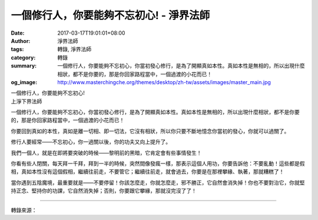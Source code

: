一個修行人，你要能夠不忘初心! - 淨界法師
########################################

:date: 2017-03-17T19:01:01+08:00
:author: 淨界法師
:tags: 轉錄, 淨界法師
:category: 轉錄
:summary: 一個修行人，你要能夠不忘初心，你當初發心修行，是為了開顯真如本性。真如本性是無相的，所以出現什麼相狀，都不是你要的，那是你回家路程當中，一個過渡的小花而已！
:og_image: http://www.masterchingche.org/themes/desktop/zh-tw/assets/images/master_main.jpg


| 一個修行人，你要能夠不忘初心!
| 上淨下界法師

一個修行人，你要能夠不忘初心，你當初發心修行，是為了開顯真如本性。真如本性是無相的，所以出現什麼相狀，都不是你要的，那是你回家路程當中，一個過渡的小花而已！
　　
你要回到真如的本性，真如是離一切相、即一切法，它沒有相狀，所以你只要不斷地憶念你當初的發心，你就可以過關了。

修行人要經常——不忘初心，你一過關以後，你的功夫又向上提升了。
　　
我們一個人，就是在即將要突破的時候——黎明前的黑暗，它肯定會有些事情發生！
　　
你看有些人閉關，每天拜一千拜，拜到一半的時候，突然間像發瘋一樣，那表示這個人用功，你要告訴他：不要亂動！這些都是假相，真如本性沒有這個假相，繼續往前走，不要管它；繼續往前走，就會過去，你要是在那裡攀緣、執著，那就糟糕了！

當你遇到五陰魔境，最重要就是——不要停留！你該怎麼走，你就怎麼走，邪不勝正，它自然會消失掉！你也不要對治它，你就堅持正念、堅持你的功課，它自然消失掉；否則，你要跟它攀緣，那就沒完沒了了！

.. image:: https://scontent-tpe1-1.xx.fbcdn.net/v/t31.0-8/17240000_1936707539897109_8479380414423886213_o.jpg?oh=336758e857496b0f8bbbd8142eb96d99&oe=59709A21
   :align: center
   :alt: 一個修行人，你要能夠不忘初心!

----

轉錄來源：

.. raw:: html

  <iframe src="https://www.facebook.com/plugins/post.php?href=https%3A%2F%2Fwww.facebook.com%2Fwww.masterchingche.org%2Fposts%2F1936707539897109%3A0&width=500" width="500" height="510" style="border:none;overflow:hidden" scrolling="no" frameborder="0" allowTransparency="true"></iframe>

.. _淨界法師: http://www.masterchingche.org/zh-tw/master_main.php
